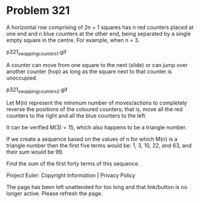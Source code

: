 *   Problem 321

   A horizontal row comprising of 2n + 1 squares has n red counters placed at
   one end and n blue counters at the other end, being separated by a single
   empty square in the centre. For example, when n = 3.

                          p321_swapping_counters_1.gif

   A counter can move from one square to the next (slide) or can jump over
   another counter (hop) as long as the square next to that counter is
   unoccupied.

                          p321_swapping_counters_2.gif

   Let M(n) represent the minimum number of moves/actions to completely
   reverse the positions of the coloured counters; that is, move all the red
   counters to the right and all the blue counters to the left.

   It can be verified M(3) = 15, which also happens to be a triangle number.

   If we create a sequence based on the values of n for which M(n) is a
   triangle number then the first five terms would be:
   1, 3, 10, 22, and 63, and their sum would be 99.

   Find the sum of the first forty terms of this sequence.

   Project Euler: Copyright Information | Privacy Policy

   The page has been left unattended for too long and that link/button is no
   longer active. Please refresh the page.
